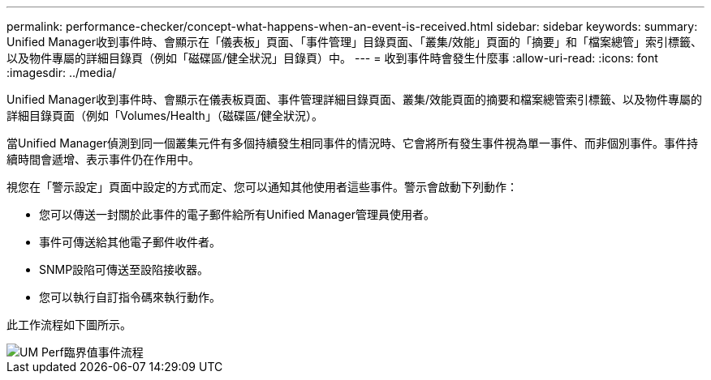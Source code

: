 ---
permalink: performance-checker/concept-what-happens-when-an-event-is-received.html 
sidebar: sidebar 
keywords:  
summary: Unified Manager收到事件時、會顯示在「儀表板」頁面、「事件管理」目錄頁面、「叢集/效能」頁面的「摘要」和「檔案總管」索引標籤、以及物件專屬的詳細目錄頁（例如「磁碟區/健全狀況」目錄頁）中。 
---
= 收到事件時會發生什麼事
:allow-uri-read: 
:icons: font
:imagesdir: ../media/


[role="lead"]
Unified Manager收到事件時、會顯示在儀表板頁面、事件管理詳細目錄頁面、叢集/效能頁面的摘要和檔案總管索引標籤、以及物件專屬的詳細目錄頁面（例如「Volumes/Health」（磁碟區/健全狀況）。

當Unified Manager偵測到同一個叢集元件有多個持續發生相同事件的情況時、它會將所有發生事件視為單一事件、而非個別事件。事件持續時間會遞增、表示事件仍在作用中。

視您在「警示設定」頁面中設定的方式而定、您可以通知其他使用者這些事件。警示會啟動下列動作：

* 您可以傳送一封關於此事件的電子郵件給所有Unified Manager管理員使用者。
* 事件可傳送給其他電子郵件收件者。
* SNMP設陷可傳送至設陷接收器。
* 您可以執行自訂指令碼來執行動作。


此工作流程如下圖所示。

image::../media/um-perf-threshold-event-flow.gif[UM Perf臨界值事件流程]
